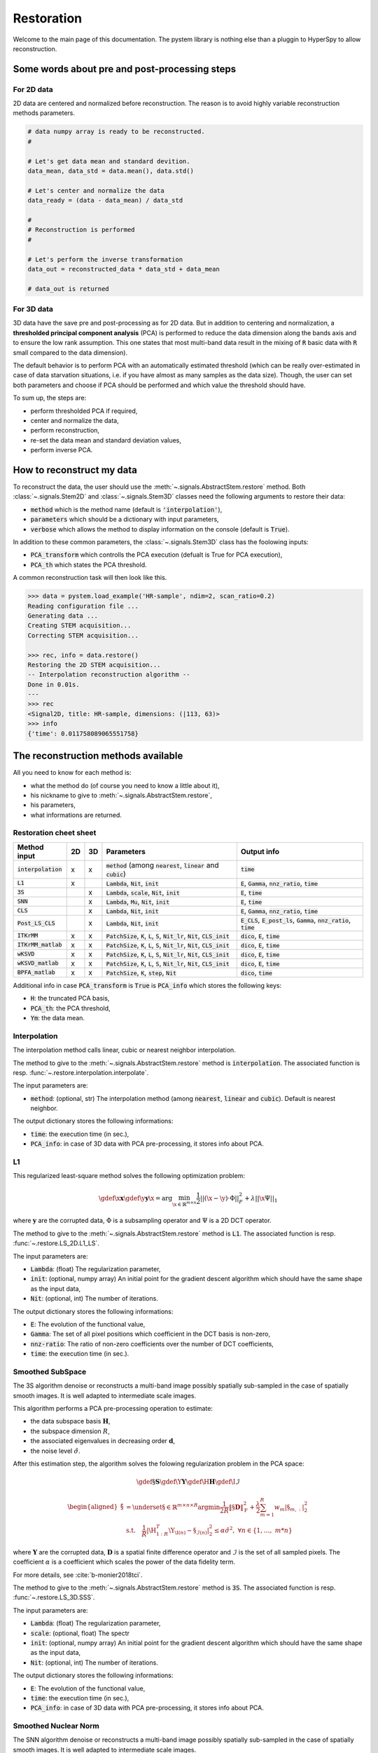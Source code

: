 Restoration
===========

Welcome to the main page of this documentation. The pystem library is nothing else than a pluggin to HyperSpy to allow reconstruction.

Some words about pre and post-processing steps
----------------------------------------------

For 2D data
~~~~~~~~~~~

2D data are centered and normalized before reconstruction. The reason is to avoid highly variable reconstruction methods parameters.

.. code-block:: python

    # data numpy array is ready to be reconstructed.
    #

    # Let's get data mean and standard devition. 
    data_mean, data_std = data.mean(), data.std()

    # Let's center and normalize the data
    data_ready = (data - data_mean) / data_std

    #
    # Reconstruction is performed
    #

    # Let's perform the inverse transformation
    data_out = reconstructed_data * data_std + data_mean

    # data_out is returned

For 3D data
~~~~~~~~~~~

3D data have the save pre and post-processing as for 2D data. But in addition to centering and normalization, a **thresholded principal component analysis** (PCA) is performed to reduce the data dimension along the bands axis and to ensure the low rank assumption. This one states that most multi-band data result in the mixing of :code:`R` basic data with :code:`R` small compared to the data dimension).

The default behavior is to perform PCA with an automatically estimated threshold (which can be really over-estimated in case of data starvation situations, i.e. if you have almost as many samples as the data size). Though, the user can set both parameters and choose if PCA should be performed and which value the threshold should have.

To sum up, the steps are:

* perform thresholded PCA if required,
* center and normalize the data,
* perform reconstruction,
* re-set the data mean and standard deviation values,
* perform inverse PCA.


How to reconstruct my data
--------------------------

To reconstruct the data, the user should use the :meth:`~.signals.AbstractStem.restore` method. Both :class:`~.signals.Stem2D` and :class:`~.signals.Stem3D` classes need the following arguments to restore their data:

* :code:`method` which is the method name (default is :code:`'interpolation'`),
* :code:`parameters` which should be a dictionary with input parameters,
* :code:`verbose` which allows the method to display information on the console (default is :code:`True`).

In addition to these common parameters, the :class:`~.signals.Stem3D` class has the foolowing inputs:

* :code:`PCA_transform` which controlls the PCA execution (defualt is True for PCA execution),
* :code:`PCA_th` which states the PCA threshold.

A common reconstruction task will then look like this.

.. code-block:: python

    >>> data = pystem.load_example('HR-sample', ndim=2, scan_ratio=0.2)
    Reading configuration file ...
    Generating data ...
    Creating STEM acquisition...
    Correcting STEM acquisition...

    >>> rec, info = data.restore()
    Restoring the 2D STEM acquisition...
    -- Interpolation reconstruction algorithm --
    Done in 0.01s.
    ---
    >>> rec
    <Signal2D, title: HR-sample, dimensions: (|113, 63)>
    >>> info
    {'time': 0.011758089065551758}


The reconstruction methods available
------------------------------------

All you need to know for each method is:

* what the method do (of course you need to know a little about it),
* his nickname to give to :meth:`~.signals.AbstractStem.restore`,
* his parameters,
* what informations are returned.



Restoration cheet sheet
~~~~~~~~~~~~~~~~~~~~~~~

+-----------------------+----+----+---------------------------------------------------------------------------------------------------+----------------------------------------------------------------------------------+
| Method input          | 2D | 3D | Parameters                                                                                        | Output info                                                                      |
+=======================+====+====+===================================================================================================+==================================================================================+
| :code:`interpolation` | x  | x  | :code:`method` (among :code:`nearest`, :code:`linear` and :code:`cubic`)                          | :code:`time`                                                                     |
+-----------------------+----+----+---------------------------------------------------------------------------------------------------+----------------------------------------------------------------------------------+
| :code:`L1`            | x  |    | :code:`Lambda`, :code:`Nit`, :code:`init`                                                         | :code:`E`, :code:`Gamma`, :code:`nnz_ratio`, :code:`time`                        |
+-----------------------+----+----+---------------------------------------------------------------------------------------------------+----------------------------------------------------------------------------------+
| :code:`3S`            |    | x  | :code:`Lambda`, :code:`scale`, :code:`Nit`, :code:`init`                                          | :code:`E`, :code:`time`                                                          |
+-----------------------+----+----+---------------------------------------------------------------------------------------------------+----------------------------------------------------------------------------------+
| :code:`SNN`           |    | x  | :code:`Lambda`, :code:`Mu`, :code:`Nit`, :code:`init`                                             | :code:`E`, :code:`time`                                                          |
+-----------------------+----+----+---------------------------------------------------------------------------------------------------+----------------------------------------------------------------------------------+
| :code:`CLS`           |    | x  | :code:`Lambda`, :code:`Nit`, :code:`init`                                                         | :code:`E`, :code:`Gamma`, :code:`nnz_ratio`, :code:`time`                        |
+-----------------------+----+----+---------------------------------------------------------------------------------------------------+----------------------------------------------------------------------------------+
| :code:`Post_LS_CLS`   |    | x  | :code:`Lambda`, :code:`Nit`, :code:`init`                                                         | :code:`E_CLS`, :code:`E_post_ls`, :code:`Gamma`, :code:`nnz_ratio`, :code:`time` |
+-----------------------+----+----+---------------------------------------------------------------------------------------------------+----------------------------------------------------------------------------------+
| :code:`ITKrMM`        | x  | x  | :code:`PatchSize`, :code:`K`, :code:`L`, :code:`S`, :code:`Nit_lr`, :code:`Nit`, :code:`CLS_init` | :code:`dico`, :code:`E`, :code:`time`                                            |
+-----------------------+----+----+---------------------------------------------------------------------------------------------------+----------------------------------------------------------------------------------+
| :code:`ITKrMM_matlab` | x  | x  | :code:`PatchSize`, :code:`K`, :code:`L`, :code:`S`, :code:`Nit_lr`, :code:`Nit`, :code:`CLS_init` | :code:`dico`, :code:`E`, :code:`time`                                            |
+-----------------------+----+----+---------------------------------------------------------------------------------------------------+----------------------------------------------------------------------------------+
| :code:`wKSVD`         | x  | x  | :code:`PatchSize`, :code:`K`, :code:`L`, :code:`S`, :code:`Nit_lr`, :code:`Nit`, :code:`CLS_init` | :code:`dico`, :code:`E`, :code:`time`                                            |
+-----------------------+----+----+---------------------------------------------------------------------------------------------------+----------------------------------------------------------------------------------+
| :code:`wKSVD_matlab`  | x  | x  | :code:`PatchSize`, :code:`K`, :code:`L`, :code:`S`, :code:`Nit_lr`, :code:`Nit`, :code:`CLS_init` | :code:`dico`, :code:`E`, :code:`time`                                            |
+-----------------------+----+----+---------------------------------------------------------------------------------------------------+----------------------------------------------------------------------------------+
| :code:`BPFA_matlab`   | x  | x  | :code:`PatchSize`, :code:`K`, :code:`step`, :code:`Nit`                                           | :code:`dico`, :code:`time`                                                       |
+-----------------------+----+----+---------------------------------------------------------------------------------------------------+----------------------------------------------------------------------------------+


Additional info in case :code:`PCA_transform` is :code:`True` is :code:`PCA_info` which stores the following keys:

* :code:`H`: the truncated PCA basis,
* :code:`PCA_th`: the PCA threshold,
* :code:`Ym`: the data mean.


Interpolation
~~~~~~~~~~~~~

The interpolation method calls linear, cubic or nearest neighbor interpolation.

The method to give to the :meth:`~.signals.AbstractStem.restore` method is :code:`interpolation`. The associated function is resp. :func:`~.restore.interpolation.interpolate`.

The input parameters are:

* :code:`method`: (optional, str) The interpolation method (among :code:`nearest`, :code:`linear` and :code:`cubic`). Default is nearest neighbor.

The output dictionary stores the following informations:

* :code:`time`: the execution time (in sec.),
* :code:`PCA_info`: in case of 3D data with PCA pre-processing, it stores info about PCA.

L1
~~~

This regularized least-square method solves the following optimization problem:

.. math::

    \gdef \x {\mathbf{x}}
    \gdef \y {\mathbf{y}}
    \hat{\x} = \mathrm{arg}\min_{ \x\in\mathbb{R}^{m \times n} }
           \frac{1}{2} ||(\x-\y)\cdot \Phi||_F^2 +
           \lambda ||\x\Psi||_1

where :math:`\mathbf{y}` are the corrupted data,  :math:`\Phi` is a subsampling operator and :math:`\Psi` is a 2D DCT operator. 

The method to give to the :meth:`~.signals.AbstractStem.restore` method is :code:`L1`. The associated function is resp. :func:`~.restore.LS_2D.L1_LS`.

The input parameters are:

* :code:`Lambda`: (float) The regularization parameter,
* :code:`init`: (optional, numpy array) An initial point for the gradient descent algorithm which should have the same shape as the input data,
* :code:`Nit`: (optional, int) The number of iterations.

The output dictionary stores the following informations:

* :code:`E`: The evolution of the functional value,
* :code:`Gamma`: The set of all pixel positions which coefficient in the DCT basis is non-zero,
* :code:`nnz-ratio`: The ratio of non-zero coefficients over the number of DCT coefficients,
* :code:`time`: the execution time (in sec.).


Smoothed SubSpace
~~~~~~~~~~~~~~~~~

The 3S algorithm denoise or reconstructs a multi-band image possibly
spatially sub-sampled in the case of spatially smooth images. It is
well adapted to intermediate scale images.

This algorithm performs a PCA pre-processing operation to estimate:

* the data subspace basis :math:`\mathbf{H}`,
* the subspace dimension :math:`R`,
* the associated eigenvalues in decreasing order :math:`\mathbf{d}`,
* the noise level :math:`\hat{\sigma}`.

After this estimation step, the algorithm solves the folowing
regularization problem in the PCA space:

.. math::

    \gdef \S {\mathbf{S}}
    \gdef \Y {\mathbf{Y}}
    \gdef \H {\mathbf{H}}
    \gdef \I {\mathcal{I}}

    \begin{aligned}
    \hat{\S} &= \underset{\S\in\mathbb{R}^{m \times n \times R}}{\arg\min}
            \frac{1}{2R}\left\|\S \mathbf{D}\right\|_\mathrm{F}^2 +
            \frac{\lambda}{2}\sum_{m=1}^{R} w_{m} |\S_{m,:}|_2^2\\
     &\textrm{s.t.}\quad
            \frac{1}{R}|\H_{1:R}^T\Y_{\I(n)}-\S_{\mathcal{I}(n)}|^2_2
            \leq\alpha\hat{\sigma}^2,\ \forall n
            \in \{1, \dots,\ m*n\}
    \end{aligned}


where :math:`\mathbf{Y}` are the corrupted data,  :math:`\mathbf{D}`
is a spatial finite difference operator and :math:`\mathcal{I}` is
the set of all sampled pixels. The coefficient :math:`\alpha` is a coefficient which scales the power of the data fidelity term.

For more details, see :cite:`b-monier2018tci`.           

The method to give to the :meth:`~.signals.AbstractStem.restore` method is :code:`3S`. The associated function is resp. :func:`~.restore.LS_3D.SSS`.

The input parameters are:

* :code:`Lambda`: (float) The regularization parameter,
* :code:`scale`: (optional, float) The spectr 
* :code:`init`: (optional, numpy array) An initial point for the gradient descent algorithm which should have the same shape as the input data,
* :code:`Nit`: (optional, int) The number of iterations.

The output dictionary stores the following informations:

* :code:`E`: The evolution of the functional value,
* :code:`time`: the execution time (in sec.),
* :code:`PCA_info`: in case of 3D data with PCA pre-processing, it stores info about PCA.


Smoothed Nuclear Norm
~~~~~~~~~~~~~~~~~~~~~

The SNN algorithm denoise or reconstructs a multi-band image possibly
spatially sub-sampled in the case of spatially smooth images. It is
well adapted to intermediate scale images.

This algorithm solves the folowing optimization problem:

.. math::

    \gdef \X {\mathbf{X}}
    \gdef \Y {\mathbf{Y}}
    \gdef \H {\mathbf{H}}
    \gdef \I {\mathcal{I}}

    \hat{\X} = \underset{\X\in\mathbb{R}^{m \times n \times B}}{\arg\min}
        \frac{1}{2}||\Y_\I - \X_\I||_\mathrm{F}^2 +
        \frac{\lambda}{2}\left\|\X \mathbf{D}\right\|_\mathrm{F}^2 +
        \mu ||\X||_*

where :math:`\mathbf{Y}` are the corrupted data,  :math:`\mathbf{D}`
is a spatial finite difference operator and :math:`\mathcal{I}` is
the set of all sampled pixels.

For more details, see :cite:`b-monier2018tci`.           

The method to give to the :meth:`~.signals.AbstractStem.restore` method is :code:`SNN`. The associated function is resp. :func:`~.restore.LS_3D.SNN`.

The input parameters are:

* :code:`Lambda`: (float) The :math:`\lambda` regularization parameter,
* :code:`Mu`: (float) The :math:`\mu` regularization parameter,
* :code:`init`: (optional, numpy array) An initial point for the gradient descent algorithm which should have the same shape as the input data,
* :code:`Nit`: (optional, int) The number of iterations.

The output dictionary stores the following informations:

* :code:`E`: The evolution of the functional value,
* :code:`time`: the execution time (in sec.),
* :code:`PCA_info`: in case of 3D data with PCA pre-processing, it stores info about PCA.


Cosine Least Square
~~~~~~~~~~~~~~~~~~~

The CLS algorithm denoises or reconstructs a multi-band image possibly
spatially sub-sampled in the case of spatially sparse content in the DCT
basis. It is well adapted to periodic data.

This algorithm solves the folowing optimization problem:

.. math::

    \gdef \X {\mathbf{X}}
    \gdef \Y {\mathbf{Y}}
    \gdef \H {\mathbf{H}}
    \gdef \I {\mathcal{I}}

    \hat{\X} = \underset{\X\in\mathbb{R}^{m \times n \times B}}{\arg\min}
        \frac{1}{2}||\Y_\I - \X_\I||_\mathrm{F}^2 +
        \lambda ||\X \Psi||_{2, 1}


where :math:`\mathbf{Y}` are the corrupted data,  :math:`\mathbf{D}`
is a spatial finite difference operator and :math:`\mathcal{I}` is
the set of all sampled pixels.

The method to give to the :meth:`~.signals.AbstractStem.restore` method is :code:`CLS`. The associated function is resp. :func:`~.restore.LS_CLS.CLS`.

The input parameters are:

* :code:`Lambda`: (float) The :math:`\lambda` regularization parameter,
* :code:`init`: (optional, numpy array) An initial point for the gradient descent algorithm which should have the same shape as the input data,
* :code:`Nit`: (optional, int) The number of iterations.

The output dictionary stores the following informations:

* :code:`E`: The evolution of the functional value,
* :code:`Gamma`: The set of all pixel positions which coefficient in the DCT basis is non-zero,
* :code:`nnz-ratio`: The ratio of non-zero coefficients over the number of DCT coefficients,
* :code:`time`: the execution time (in sec.),
* :code:`PCA_info`: in case of 3D data with PCA pre-processing, it stores info about PCA.


Post-Lasso CLS algorithm
~~~~~~~~~~~~~~~~~~~~~~~~

This algorithms consists in applying CLS to restore the data and
determine the data support in DCT basis. A post-least square
optimization is performed to reduce the coefficients bias.

The method to give to the :meth:`~.signals.AbstractStem.restore` method is :code:`Post_LS_CLS`. The associated function is resp. :func:`~.restore.LS_CLS.Post_LS_CLS`.

The input parameters are:

* :code:`Lambda`: (float) The :math:`\lambda` regularization parameter,
* :code:`init`: (optional, numpy array) An initial point for the gradient descent algorithm which should have the same shape as the input data,
* :code:`Nit`: (optional, int) The number of iterations.

The output dictionary stores the following informations:

* :code:`E_CLS`: The evolution of the functional value for the CLS optimization step,
* :code:`E_post_ls`: The evolution of the functional value for the post-LS optimization step,
* :code:`Gamma`: The set of all pixel positions which coefficient in the DCT basis is non-zero,
* :code:`nnz-ratio`: The ratio of non-zero coefficients over the number of DCT coefficients,
* :code:`time`: the execution time (in sec.),
* :code:`PCA_info`: in case of 3D data with PCA pre-processing, it stores info about PCA.


ITKrMM and wKSVD
~~~~~~~~~~~~~~~~

Weighted K-SVD (see :cite:`b-mairal2008sparse`) and Iterative Thresholding and K residual Means for Masked data (see :cite:`b-naumova2018fast`) methods.

The wKSVD and ITKrMM algorithms share a lots of their code so that their input and output are the same. Though, two implementations exist to run these algorithms: one with python (:code:`ITKrMM` and :code:`wKSVD` methods) and one with maltab (:code:`ITKrMM_matlab` and :code:`wKSVD_matlab` methods). The original Matlab codes are broadcasted by `Karin Schnass`_. They were translated afterwards into python. Nothing distinguish them but for wKSVD where matlab is faster. The only problem is that you should have the :code:`matlab` command in your system path.

.. _Karin Schnass: https://www.uibk.ac.at/mathematik/personal/schnass/

The methods to give to the :meth:`~.signals.AbstractStem.restore` method are :code:`ITKrMM`, :code:`wKSVD`, :code:`ITKrMM_matlab` or :code:`wKSVD_matlab`. The associated functions are resp. :func:`~.restore.DL_ITKrMM.ITKrMM`, :func:`~.restore.DL_ITKrMM.wKSVD`, :func:`~.restore.DL_ITKrMM.ITKrMM_matlab` and :func:`~.restore.DL_ITKrMM.wKSVD_matlab`.

The input parameters are:

* :code:`Patchsize`: (optional, int) The patch width,
* :code:`K`: (optional, int) The dictionary size (incl. low-rank component),
* :code:`L`: (optional, int) The number of low-rank components to estimate,
* :code:`S`: (optional, int) The sparsity level,
* :code:`Nit`: (optional, int) The number of iterations for the dictionary estimation.
* :code:`Nit_lr`: (optional, int) The number of iterations for the low-rank estimation.

The output dictionary stores the following informations:

* :code:`dico`: The dictionary,
* :code:`E`: The evolution of the error,
* :code:`time`: the execution time (in sec.),
* :code:`PCA_info`: in case of 3D data with PCA pre-processing, it stores info about PCA.


BPFA
~~~~

Beta Process Factor Analysis algorithm (see :cite:`b-xing2012siam`).

As for wKSVD and ITKrMM, BPFA is based on a Matlab code from `Zhengming Xing`_ (these codes were broadcasted without any license). The python code just calls it, so matlab should be in the path system so that the :code:`matlab` command could be called from the command line.

.. _Zhengming Xing: https://zmxing.github.io/

The method to give to the :meth:`~.signals.AbstractStem.restore` method is :code:`BPFA_matlab`. The associated function is resp. :func:`~.restore.DL_BPFA.BPFA_matlab`.

The input parameters are:

* :code:`Patchsize`: (optional, int) The patch width,
* :code:`K`: (optional, int) The dictionary size,
* :code:`step`: (optional, int) That's the pixel space between two consecutive patches (if 1, full overlap),
* :code:`Nit`: (optional, int) The number of iterations for the dictionary estimation.

The output dictionary stores the following informations:

* :code:`dico`: The dictionary,
* :code:`time`: the execution time (in sec.),
* :code:`PCA_info`: in case of 3D data with PCA pre-processing, it stores info about PCA.


That's all folks !
------------------

This was the main content of the documentation. Congrats, you understood 90% of this library :)


References
----------

.. bibliography:: ../_static/references.bib
    :labelprefix: B
    :keyprefix: b-
